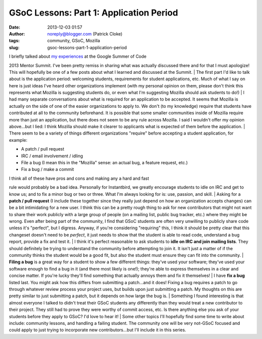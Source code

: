 GSoC Lessons: Part 1: Application Period
########################################
:date: 2013-12-03 01:57
:author: noreply@blogger.com (Patrick Cloke)
:tags: community, GSoC, Mozilla
:slug: gsoc-lessons-part-1-application-period

| I briefly talked about `my experiences`_ at the Google Summer of Code
2013 Mentor Summit. I've been pretty remiss in sharing what was actually
discussed there and for that I must apologize! This will hopefully be
one of a few posts about what I learned and discussed at the Summit.
| The first part I'd like to talk about is the application period:
welcoming students, requirements for student applications, etc. Much of
what I say on here is just ideas I've heard other organizations
implement (with my personal opinion on them, please don't think this
represents what Mozilla is suggesting students do, or even what I'm
suggesting Mozilla should ask students to do!)
| I had many separate conversations about what is required for an
application to be accepted. It seems that Mozilla is actually on the
side of one of the easier organizations to apply to. We don't (to my
knowledge) require that students have contributed at all to the
community beforehand. It is possible that some smaller communities
inside of Mozilla require more than just an application, but there does
not seem to be any rule across Mozilla. I said I wouldn't offer my
opinion above...but I lied: I think Mozilla should make it clearer to
applicants what is expected of them before the application.
| There seem to be a variety of things different organizations "require"
before accepting a student application, for example:

-  A patch / pull request
-  IRC / email involvement / idling
-  File a bug (I mean this in the "Mozilla" sense: an actual bug, a
   feature request, etc.)
-  Fix a bug / make a commit

| I think all of these have pros and cons and making any a hard and fast
rule would probably be a bad idea. Personally for Instantbird, we
greatly encourage students to idle on IRC and get to know us; and to fix
a minor bug or two or three. What I'm always looking for is: use,
passion, and skill.
| Asking for a **patch / pull request** (I include these together since
they really just depend on how an organization accepts changes) can be a
bit intimidating for a new user. I think this can be a pretty rough
thing to ask for new contributors that might not want to share their
work publicly with a large group of people (on a mailing list, public
bug tracker, etc.) where they might be wrong. Even after being part of
the community, I find that GSoC students are often very unwilling to
publicly share code unless it's "perfect", but I digress. Anyway, if
you're considering "requiring" this, I think it should be pretty clear
that this changeset doesn't need to be *perfect*, it just needs to show
that the student is able to read code, understand a bug report, provide
a fix and test it.
| I think it's perfect reasonable to ask students to **idle on IRC and
join mailing lists**. They should definitely be trying to understand the
community before attempting to join it. It isn't just a matter of if the
community thinks the student would be a good fit, but also the student
must ensure they can fit into the community.
| **Filing a bug** is a great way for a student to show a few different
things: they've used your software; they've used your software enough to
find a bug in it (and there most likely is one!); they're able to
express themselves in a clear and concise matter. If you're lucky
they'll find something that actually annoys them and fix it themselves!
| I have **fix a bug** listed last. You might ask how this differs from
submitting a patch...and it does! Fixing a bug requires a patch to go
through whatever review process your project uses, but builds upon just
submitting a patch. My thoughts on this are pretty similar to just
submitting a patch, but it depends on how large the bug is.
| Something I found interesting is that almost everyone I talked to
didn't treat their GSoC students any differently than they would treat a
new contributor to their project. They still had to prove they were
worthy of commit access, etc. Is there anything else you ask of your
students before they apply to GSoC? I'd love to hear it!
| Some other topics I'll hopefully find some time to write about
include: community lessons, and handling a failing student. The
community one will be very not-GSoC focused and could apply to just
trying to incorporate new contributors...but I'll include it in this
series.

.. raw:: html

   </p>

.. _my experiences: http://clokep.blogspot.com/2013/10/google-summer-of-code-mentor-summit-2013.html
